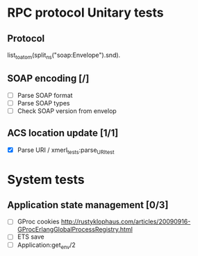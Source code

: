 

* RPC protocol Unitary tests

** Protocol
   list_to_atom(split_ns("soap:Envelope").snd).

** SOAP encoding [/]
   - [ ] Parse SOAP format
   - [ ] Parse SOAP types
   - [ ] Check SOAP version from envelop
   

** ACS location update [1/1]
   - [X] Parse URI / xmerl_tests:parse_URI_test


* System tests
** Application state management [0/3]
   - [ ] GProc cookies
        http://rustyklophaus.com/articles/20090916-GProcErlangGlobalProcessRegistry.html
   - [ ] ETS save
   - [ ] Application:get_env/2

